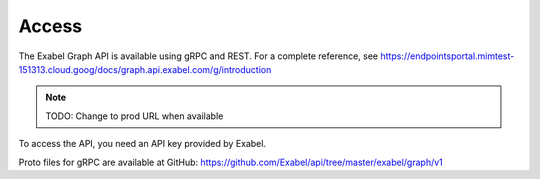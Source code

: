 
Access
==========================================

The Exabel Graph API is available using gRPC and REST. For a complete reference, see
https://endpointsportal.mimtest-151313.cloud.goog/docs/graph.api.exabel.com/g/introduction

.. Note::
   TODO: Change to prod URL when available

To access the API, you need an API key provided by Exabel.

Proto files for gRPC are available at GitHub: https://github.com/Exabel/api/tree/master/exabel/graph/v1
